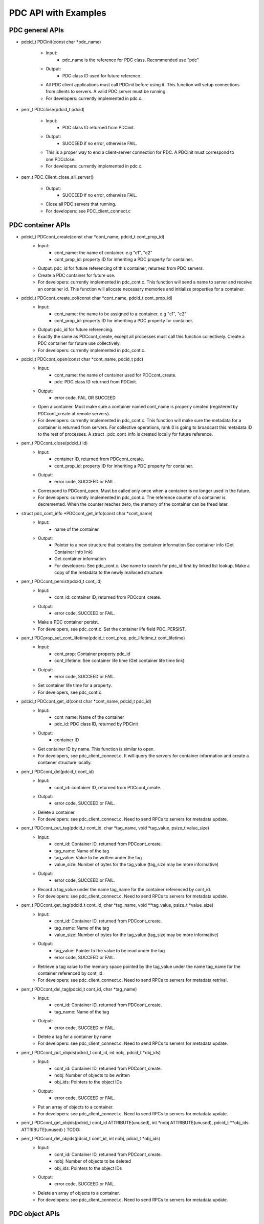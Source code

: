 ================================
PDC API with Examples
================================

---------------------------
PDC general APIs
---------------------------

* pdcid_t PDCinit(const char *pdc_name)

	* Input:
		* pdc_name is the reference for PDC class. Recommended use "pdc"

	* Output:
		* PDC class ID used for future reference.

	* All PDC client applications must call PDCinit before using it. This function will setup connections from clients to servers. A valid PDC server must be running.
	* For developers: currently implemented in pdc.c.

* perr_t PDCclose(pdcid_t pdcid)

	* Input:
		* PDC class ID returned from PDCinit.

	* Output:
		* SUCCEED if no error, otherwise FAIL.

	* This is a proper way to end a client-server connection for PDC. A PDCinit must correspond to one PDCclose.
	* For developers: currently implemented in pdc.c.

* perr_t PDC_Client_close_all_server()

	* Output:
		* SUCCEED if no error, otherwise FAIL.

	* Close all PDC servers that running.
	* For developers: see PDC_client_connect.c


---------------------------
PDC container APIs
---------------------------

* pdcid_t PDCcont_create(const char *cont_name, pdcid_t cont_prop_id)
	* Input:
		* cont_name: the name of container. e.g "c1", "c2"
		* cont_prop_id: property ID for inheriting a PDC property for container.
	* Output: pdc_id for future referencing of this container, returned from PDC servers.
	* Create a PDC container for future use.
	* For developers: currently implemented in pdc_cont.c. This function will send a name to server and receive an container id. This function will allocate necessary memories and initialize properties for a container.

* pdcid_t PDCcont_create_col(const char *cont_name, pdcid_t cont_prop_id)
	* Input:
		* cont_name: the name to be assigned to a container. e.g "c1", "c2"
		* cont_prop_id: property ID for inheriting a PDC property for container.
	* Output: pdc_id for future referencing.
	* Exactly the same as PDCcont_create, except all processes must call this function collectively. Create a PDC container for future use collectively.
	* For developers: currently implemented in pdc_cont.c.

* pdcid_t PDCcont_open(const char *cont_name, pdcid_t pdc)
	* Input:
		* cont_name: the name of container used for PDCcont_create.
		* pdc: PDC class ID returned from PDCinit.
	* Output: 
		* error code. FAIL OR SUCCEED
	* Open a container. Must make sure a container named cont_name is properly created (registered by PDCcont_create at remote servers).
	* For developers: currently implemented in pdc_cont.c. This function will make sure the metadata for a container is returned from servers. For collective operations, rank 0 is going to broadcast this metadata ID to the rest of processes. A struct _pdc_cont_info is created locally for future reference.

* perr_t PDCcont_close(pdcid_t id)
	* Input:
		* container ID, returned from PDCcont_create.
		* cont_prop_id: property ID for inheriting a PDC property for container.
	* Output: 
		* error code, SUCCEED or FAIL.

	* Correspond to PDCcont_open. Must be called only once when a container is no longer used in the future.
	* For developers: currently implemented in pdc_cont.c. The reference counter of a container is decremented. When the counter reaches zero, the memory of the container can be freed later.

* struct pdc_cont_info *PDCcont_get_info(const char *cont_name)
	* Input:
		* name of the container
	* Output: 
		* Pointer to a new structure that contains the container information See container info (Get Container Info link)
		* Get container information
		* For developers: See pdc_cont.c. Use name to search for pdc_id first by linked list lookup. Make a copy of the metadata to the newly malloced structure.

* perr_t PDCcont_persist(pdcid_t cont_id)
	* Input:
		* cont_id: container ID, returned from PDCcont_create.
	* Output: 
		* error code, SUCCEED or FAIL.

	* Make a PDC container persist.
	* For developers, see pdc_cont.c. Set the container life field PDC_PERSIST.

* perr_t PDCprop_set_cont_lifetime(pdcid_t cont_prop, pdc_lifetime_t cont_lifetime)
	* Input:
		* cont_prop: Container property pdc_id
		* cont_lifetime: See container life time (Get container life time link)
	* Output: 
		* error code, SUCCEED or FAIL.
	* Set container life time for a property.
	* For developers, see pdc_cont.c.

* pdcid_t PDCcont_get_id(const char *cont_name, pdcid_t pdc_id)
	* Input:
		* cont_name: Name of the container
		* pdc_id: PDC class ID, returned by PDCinit
	* Output: 
		* container ID
	* Get container ID by name. This function is similar to open.
	* For developers, see pdc_client_connect.c. It will query the servers for container information and create a container structure locally.

* perr_t PDCcont_del(pdcid_t cont_id)
	* Input:
		* cont_id: container ID, returned from PDCcont_create.
	* Output: 
		* error code, SUCCEED or FAIL.
	* Delete a container
	* For developers: see pdc_client_connect.c. Need to send RPCs to servers for metadata update.

* perr_t PDCcont_put_tag(pdcid_t cont_id, char *tag_name, void *tag_value, psize_t value_size)
	* Input:
		* cont_id: Container ID, returned from PDCcont_create.
		* tag_name: Name of the tag
		* tag_value: Value to be written under the tag
		* value_size: Number of bytes for the tag_value (tag_size may be more informative)
	* Output: 
		* error code, SUCCEED or FAIL.
	* Record a tag_value under the name tag_name for the container referenced by cont_id.
	* For developers: see pdc_client_connect.c. Need to send RPCs to servers for metadata update.

* perr_t PDCcont_get_tag(pdcid_t cont_id, char *tag_name, void **tag_value, psize_t *value_size)
	* Input:
		* cont_id: Container ID, returned from PDCcont_create.
		* tag_name: Name of the tag
		* value_size: Number of bytes for the tag_value (tag_size may be more informative)
	* Output: 
		* tag_value: Pointer to the value to be read under the tag
		* error code, SUCCEED or FAIL.
	* Retrieve a tag value to the memory space pointed by the tag_value under the name tag_name for the container referenced by cont_id.
	* For developers: see pdc_client_connect.c. Need to send RPCs to servers for metadata retrival.

* perr_t PDCcont_del_tag(pdcid_t cont_id, char *tag_name)
	* Input:
		* cont_id: Container ID, returned from PDCcont_create.
		* tag_name: Name of the tag
	* Output: 
		* error code, SUCCEED or FAIL.
	* Delete a tag for a container by name
	* For developers: see pdc_client_connect.c. Need to send RPCs to servers for metadata update.

* perr_t PDCcont_put_objids(pdcid_t cont_id, int nobj, pdcid_t *obj_ids)
	* Input:
		* cont_id: Container ID, returned from PDCcont_create.
		* nobj: Number of objects to be written
		* obj_ids: Pointers to the object IDs
	* Output: 
		* error code, SUCCEED or FAIL.
	* Put an array of objects to a container.
	* For developers: see pdc_client_connect.c. Need to send RPCs to servers for metadata update.

* perr_t PDCcont_get_objids(pdcid_t cont_id ATTRIBUTE(unused), int *nobj ATTRIBUTE(unused), pdcid_t **obj_ids ATTRIBUTE(unused) ) TODO:

* perr_t PDCcont_del_objids(pdcid_t cont_id, int nobj, pdcid_t *obj_ids)
	* Input:
		* cont_id: Container ID, returned from PDCcont_create.
		* nobj: Number of objects to be deleted
		* obj_ids: Pointers to the object IDs
	* Output: 
		* error code, SUCCEED or FAIL.
	* Delete an array of objects to a container.
	* For developers: see pdc_client_connect.c. Need to send RPCs to servers for metadata update.



---------------------------
PDC object APIs
---------------------------


---------------------------
PDC region APIs
---------------------------


---------------------------
PDC property APIs
---------------------------


---------------------------
PDC query APIs
---------------------------


---------------------------
PDC hist APIs
---------------------------

* pdc_histogram_t *PDC_gen_hist(pdc_var_type_t dtype, uint64_t n, void *data)
	* Input:
		* dtype: One of the PDC basic types see PDC basic types (Insert link to PDC basic types)
		* n: number of values with the basic types.
		* data: pointer to the data buffer.

	* Output:
		* a new PDC histogram structure (Insert link to PDC histogram structure)
	* Generate a PDC histogram from data. This can be used to optimize performance.
	* For developers, see pdc_hist_pkg.c

* pdc_histogram_t *PDC_dup_hist(pdc_histogram_t *hist)
	* Input:
		* hist: PDC histogram structure (Insert link to PDC histogram structure)

	* Output:
		* a copied PDC histogram structure (Insert link to PDC histogram structure)
	* For developers, see pdc_hist_pkg.c

* pdc_histogram_t *PDC_merge_hist(int n, pdc_histogram_t **hists)
	* Input:
		* hists: an array of PDC histogram structure to be merged (Insert link to PDC histogram structure)
	* Output: 
		* A merged PDC histogram structure (Insert link to PDC histogram structure)
	* Merge multiple PDC histograms into one
	* For developers, see pdc_hist_pkg.c

* void PDC_free_hist(pdc_histogram_t *hist)
	* Input: 
		* hist: the PDC histogram structure to be freed (Link to Histogram structure)
	* Output:
		* None
	* Delete a histogram
	* For developers, see pdc_hist_pkg.c, free structure's internal arrays.

* void PDC_print_hist(pdc_histogram_t *hist)
	* Input:
		* hist: the PDC histogram structure to be printed (Insert link to histogram structure)

	* Output:
		* None
	* Print a PDC histogram's information. The counter for every bin is displayed.
	* For developers, see pdc_hist_pkg.c.


---------------------------
PDC Data types
---------------------------

---------------------------
Basic types
---------------------------

.. code-block:: c

	typedef enum {
		PDC_UNKNOWN      = -1, /* error                                      */
	  	PDC_INT          = 0,  /* integer types                              */
	  	PDC_FLOAT        = 1,  /* floating-point types                       */
	  	PDC_DOUBLE       = 2,  /* double types                               */
	  	PDC_CHAR         = 3,  /* character types                            */
	  	PDC_COMPOUND     = 4,  /* compound types                             */
	  	PDC_ENUM         = 5,  /* enumeration types                          */
	  	PDC_ARRAY        = 6,  /* Array types                                */
	  	PDC_UINT         = 7,  /* unsigned integer types                     */
	  	PDC_INT64        = 8,  /* 64-bit integer types                       */
	  	PDC_UINT64       = 9,  /* 64-bit unsigned integer types              */
	  	PDC_INT16        = 10, 
	  	PDC_INT8         = 11,
	  	NCLASSES         = 12  /* this must be last                          */
	} pdc_var_type_t;



---------------------------
Histogram structure
---------------------------

.. code-block:: c

	typedef struct pdc_histogram_t {
		pdc_var_type_t dtype;
	    int            nbin;
	    double         incr;
	    double        *range;
	    uint64_t      *bin;
	} pdc_histogram_t;


---------------------------
Container info
---------------------------

.. code-block:: c

	struct pdc_cont_info {
		/*Inherited from property*/
	    char                   *name;
	    /*Registered using PDC_id_register */
	    pdcid_t                 local_id;
	    /* Need to register at server using function PDC_Client_create_cont_id */
	    uint64_t                meta_id;
	};



---------------------------
Container life time
---------------------------

.. code-block:: c

	typedef enum {
		PDC_PERSIST,
		PDC_TRANSIENT
	} pdc_lifetime_t;



---------------------------
Object property public
---------------------------

.. code-block:: c

	struct pdc_obj_prop *obj_prop_pub {
	    /* This ID is the one returned from PDC_id_register . This is a property ID*/
	    pdcid_t           obj_prop_id;
	    /* object dimensions */
	    size_t            ndim;
	    uint64_t         *dims;
	    pdc_var_type_t    type;
	};


---------------------------
Object property
---------------------------

.. code-block:: c

	struct _pdc_obj_prop {
		/* Suffix _pub probably means public attributes to be accessed. */
	    struct pdc_obj_prop *obj_prop_pub {
	        /* This ID is the one returned from PDC_id_register . This is a property ID*/
	        pdcid_t           obj_prop_id;
	        /* object dimensions */
	        size_t            ndim;
	        uint64_t         *dims;
	        pdc_var_type_t    type;
	    };
	    /* This ID is returned from PDC_find_id with an input of ID returned from PDC init. 
	     * This is true for both object and container. 
	     * I think it is referencing the global PDC engine through its ID (or name). */
	    struct _pdc_class   *pdc{
	        char        *name;
	        pdcid_t     local_id;
	    };
	    /* The following are created with NULL values in the PDC_obj_create function. */
	    uint32_t             user_id;
	    char                *app_name;
	    uint32_t             time_step;
	    char                *data_loc;
	    char                *tags;
	    void                *buf;
	    pdc_kvtag_t         *kvtag;

	    /* The following have been added to support of PDC analysis and transforms.
	       Will add meanings to them later, they are not critical. */
	    size_t            type_extent;
	    uint64_t          locus;
	    uint32_t          data_state;
	    struct _pdc_transform_state transform_prop{
	        _pdc_major_type_t storage_order;
	        pdc_var_type_t    dtype;
	        size_t            ndim;
	        uint64_t          dims[4];
	        int               meta_index; /* transform to this state */
	    };
	};



---------------------------
Object info
---------------------------

.. code-block:: c

	struct pdc_obj_info  {
		/* Directly coped from user argument at object creation. */
	    char                   *name;
	    /* 0 for location = PDC_OBJ_LOAL. 
	     * When PDC_OBJ_GLOBAL = 1, use PDC_Client_send_name_recv_id to retrieve ID. */
	    pdcid_t                 meta_id;
	    /* Registered using PDC_id_register */
	    pdcid_t                 local_id;
	    /* Set to 0 at creation time. *
	    int                     server_id;
	    /* Object property. Directly copy from user argument at object creation. */
	    struct pdc_obj_prop    *obj_pt;
	};



---------------------------
Object structure
---------------------------

.. code-block:: c

	struct _pdc_obj_info {
	    /* Public properties */
	    struct pdc_obj_info    *obj_info_pub {
	    	/* Directly copied from user argument at object creation. */
	        char                   *name;
	        /* 0 for location = PDC_OBJ_LOAL. 
	        * When PDC_OBJ_GLOBAL = 1, use PDC_Client_send_name_recv_id to retrieve ID. */
	        pdcid_t                 meta_id;
	        /* Registered using PDC_id_register */
	        pdcid_t                 local_id;
	        /* Set to 0 at creation time. *
	        int                     server_id;
	        /* Object property. Directly copy from user argument at object creation. */
	        struct pdc_obj_prop    *obj_pt;
	    };
	    /* Argument passed to obj create*/
	    _pdc_obj_location_t     location enum {
	        /* Either local or global */
	        PDC_OBJ_GLOBAL,
	        PDC_OBJ_LOCAL
	    }
	    /* May be used or not used depending on which creation function called. */
	    void                   *metadata;
	    /* The container pointer this object sits in. Copied*/
	    struct _pdc_cont_info  *cont;
	    /* Pointer to object property. Copied*/
	    struct _pdc_obj_prop   *obj_pt;
	    /* Linked list for region, initialized with NULL at create time.*/
	    struct region_map_list *region_list_head {
	        pdcid_t                orig_reg_id;
	        pdcid_t                des_obj_id;
	        pdcid_t                des_reg_id;
	        /* Double linked list usage*/
	        struct region_map_list *prev;
	        struct region_map_list *next;
	    };
	};


---------------------------
Region info
---------------------------

.. code-block:: c

	struct pdc_region_info {
		pdcid_t               local_id;
		struct _pdc_obj_info *obj;
		size_t                ndim;
		uint64_t             *offset;
		uint64_t             *size;
		bool                  mapping;
		int                   registered_op;
		void                 *buf;
	};



---------------------------
Access type
---------------------------

.. code-block:: c

	typedef enum { PDC_NA=0, PDC_READ=1, PDC_WRITE=2 }


---------------------------
Query operators
---------------------------

.. code-block:: c

	typedef enum { 
	    PDC_OP_NONE = 0, 
	    PDC_GT      = 1, 
	    PDC_LT      = 2, 
	    PDC_GTE     = 3, 
	    PDC_LTE     = 4, 
	    PDC_EQ      = 5
	} pdc_query_op_t;


---------------------------
Query structures
---------------------------

.. code-block:: c

	typedef struct pdc_query_t {
	    pdc_query_constraint_t *constraint{
		    pdcid_t            obj_id;
		    pdc_query_op_t     op;
		    pdc_var_type_t     type;
		    double             value;   // Use it as a generic 64bit value
		    pdc_histogram_t    *hist;

		    int                is_range;
		    pdc_query_op_t     op2;
		    double             value2;

		    void               *storage_region_list_head;
		    pdcid_t            origin_server;
		    int                n_sent;
		    int                n_recv;
	}
	    struct pdc_query_t     *left;
	    struct pdc_query_t     *right;
	    pdc_query_combine_op_t  combine_op;
	    struct pdc_region_info *region;             // used only on client
	    void                   *region_constraint;  // used only on server
	    pdc_selection_t        *sel;
	} pdc_query_t;



---------------------------
Selection structure
---------------------------

.. code-block:: c

	typedef struct pdcquery_selection_t {
    	pdcid_t  query_id;
    	size_t   ndim;
    	uint64_t nhits;
    	uint64_t *coords;
    	uint64_t coords_alloc;
	} pdc_selection_t;


---------------------------
Developers notes
---------------------------

* This note is for developers. It helps developers to understand the code structure of PDC code as fast as possible.
* PDC internal data structure

	* Linkedlist
		* Linkedlist is an important data structure for managing PDC IDs.
		* Overall. An PDC instance after PDC_Init() has a global variable pdc_id_list_g. See pdc_interface.h

		.. code-block:: c

			struct PDC_id_type {
    			PDC_free_t                  free_func;         /* Free function for object's of this type    */
    			PDC_type_t                  type_id;           /* Class ID for the type                      */
				//    const                     PDCID_class_t *cls;/* Pointer to ID class                        */
    			unsigned                    init_count;        /* # of times this type has been initialized  */
    			unsigned                    id_count;          /* Current number of IDs held                 */
    			pdcid_t                     nextid;            /* ID to use for the next atom                */
    			DC_LIST_HEAD(_pdc_id_info)  ids;               /* Head of list of IDs                        */
			};

			struct pdc_id_list {
    			struct PDC_id_type *PDC_id_type_list_g[PDC_MAX_NUM_TYPES];
			};
			struct pdc_id_list *pdc_id_list_g;

		* pdc_id_list_g is an array that stores the head of linked list for each types.
		* The _pdc_id_info is defined as the followng in pdc_id_pkg.h.

		.. code-block:: c

			struct _pdc_id_info {
    			pdcid_t             id;             /* ID for this info                 */
    			hg_atomic_int32_t   count;          /* ref. count for this atom         */
    			void                *obj_ptr;       /* pointer associated with the atom */
    			PDC_LIST_ENTRY(_pdc_id_info) entry;
			};

		* obj_ptr is the pointer to the item the ID refers to.
		* See pdc_linkedlist.h for implementations of search, insert, remove etc. operations

	* ID
		* ID is important for managing different data structures in PDC.
		* e.g Creating objects or containers will return IDs for them

	* pdcid_t PDC_id_register(PDC_type_t type, void *object)
		* This function maintains a linked list. Entries of the linked list is going to be the pointers to the objects. Every time we create an object ID for object using some magics. Then the linked list entry is going to be put to the beginning of the linked list.
		* type: One of the followings

		.. code-block:: c

			typedef enum {
  				PDC_BADID        = -1,  /* invalid Type                                */
  				PDC_CLASS        = 1,   /* type ID for PDC                             */
  				PDC_CONT_PROP    = 2,   /* type ID for container property              */
  				PDC_OBJ_PROP     = 3,   /* type ID for object property                 */
  				PDC_CONT         = 4,   /* type ID for container                       */
  				PDC_OBJ          = 5,   /* type ID for object                          */
  				PDC_REGION       = 6,   /* type ID for region                          */
  				PDC_NTYPES       = 7    /* number of library types, MUST BE LAST!      */
			} PDC_type_t;

		* Object: Pointer to the class instance created (bad naming, not necessarily a PDC object).


	* struct _pdc_id_info *PDC_find_id(pdcid_t idid);
		* Use ID to get struct _pdc_id_info. For most of the times, we want to locate the object pointer inside the structure. This is linear search in the linked list.
		* idid: ID you want to search.

* PDC core classes.

	* Property
		* Property in PDC serves as hint and metadata storage purposes.
		* Different types of object has different classes (struct) of properties.
		* See pdc_prop.c, pdc_prop.h and pdc_prop_pkg.h for details.
	* Container
		* Container property

		.. code-block:: c

			struct _pdc_cont_prop {
    			/* This class ID is returned from PDC_find_id with an input of ID returned from PDC init. This is true for both object and container. 
     			*I think it is referencing the global PDC engine through its ID (or name). */
   				struct _pdc_class *pdc{
       				/* PDC class instance name*/
       				char        *name;
       				/* PDC class instance ID. For most of the times, we only have 1 PDC class instance. This is like a global variable everywhere.*/
       				pdcid_t     local_id;
    			};
    			/* This ID is the one returned from PDC_id_register . This is a property ID type. 
     			 * Some kind of hashing algorithm is used to generate it at property create time*/
    			 pdcid_t           cont_prop_id;
    			/* Not very important */          pdc_lifetime_t    cont_life;
			};

		* Container structure (pdc_cont_pkg.h and pdc_cont.h)

		.. code-block:: c

			struct _pdc_cont_info {
    			struct pdc_cont_info    *cont_info_pub {
        			/*Inherited from property*/
        			char                   *name;
        			/*Registered using PDC_id_register */
        			pdcid_t                 local_id;
        			/* Need to register at server using function PDC_Client_create_cont_id */
        			uint64_t                meta_id;
    			};
    			/* Pointer to container property.
     			* This struct is copied at create time.*/
    			struct _pdc_cont_prop   *cont_pt;
			};


	* Object

		* Object property See `Object Property   <file:///Users/kenneth/Documents/Berkeley%20Lab/pdc/docs/build/html/pdcapis.html#object-property>`_
		* Object structure (pdc_obj_pkg.h and pdc_obj.h) See `Object Structure   <file:///Users/kenneth/Documents/Berkeley%20Lab/pdc/docs/build/html/pdcapis.html#object-structure>`_